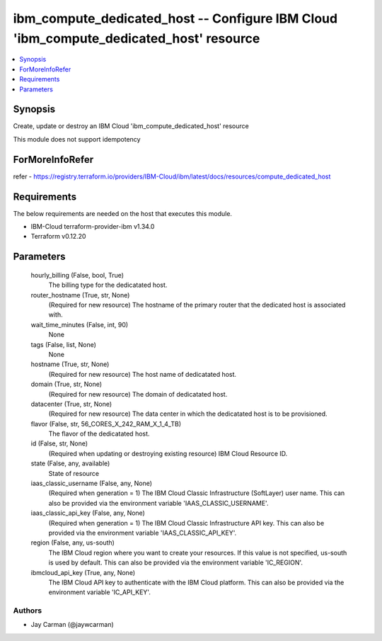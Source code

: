 
ibm_compute_dedicated_host -- Configure IBM Cloud 'ibm_compute_dedicated_host' resource
=======================================================================================

.. contents::
   :local:
   :depth: 1


Synopsis
--------

Create, update or destroy an IBM Cloud 'ibm_compute_dedicated_host' resource

This module does not support idempotency


ForMoreInfoRefer
----------------
refer - https://registry.terraform.io/providers/IBM-Cloud/ibm/latest/docs/resources/compute_dedicated_host

Requirements
------------
The below requirements are needed on the host that executes this module.

- IBM-Cloud terraform-provider-ibm v1.34.0
- Terraform v0.12.20



Parameters
----------

  hourly_billing (False, bool, True)
    The billing type for the dedicatated host.


  router_hostname (True, str, None)
    (Required for new resource) The hostname of the primary router that the dedicated host is associated with.


  wait_time_minutes (False, int, 90)
    None


  tags (False, list, None)
    None


  hostname (True, str, None)
    (Required for new resource) The host name of dedicatated host.


  domain (True, str, None)
    (Required for new resource) The domain of dedicatated host.


  datacenter (True, str, None)
    (Required for new resource) The data center in which the dedicatated host is to be provisioned.


  flavor (False, str, 56_CORES_X_242_RAM_X_1_4_TB)
    The flavor of the dedicatated host.


  id (False, str, None)
    (Required when updating or destroying existing resource) IBM Cloud Resource ID.


  state (False, any, available)
    State of resource


  iaas_classic_username (False, any, None)
    (Required when generation = 1) The IBM Cloud Classic Infrastructure (SoftLayer) user name. This can also be provided via the environment variable 'IAAS_CLASSIC_USERNAME'.


  iaas_classic_api_key (False, any, None)
    (Required when generation = 1) The IBM Cloud Classic Infrastructure API key. This can also be provided via the environment variable 'IAAS_CLASSIC_API_KEY'.


  region (False, any, us-south)
    The IBM Cloud region where you want to create your resources. If this value is not specified, us-south is used by default. This can also be provided via the environment variable 'IC_REGION'.


  ibmcloud_api_key (True, any, None)
    The IBM Cloud API key to authenticate with the IBM Cloud platform. This can also be provided via the environment variable 'IC_API_KEY'.













Authors
~~~~~~~

- Jay Carman (@jaywcarman)

